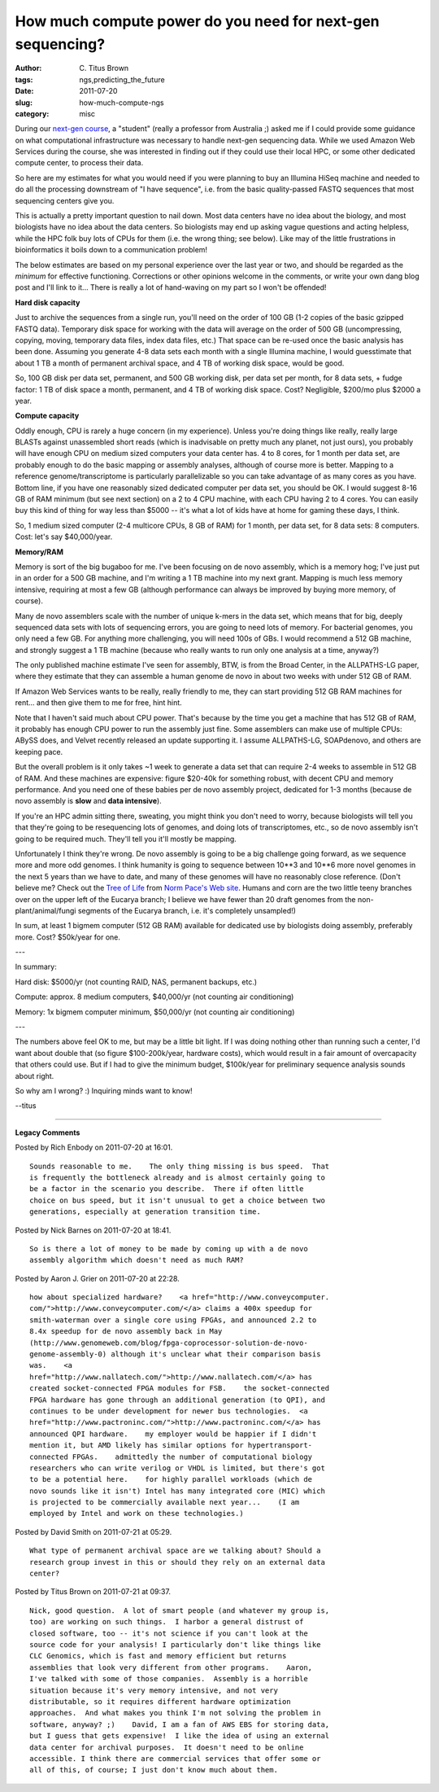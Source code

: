 How much compute power do you need for next-gen sequencing?
###########################################################

:author: C\. Titus Brown
:tags: ngs,predicting_the_future
:date: 2011-07-20
:slug: how-much-compute-ngs
:category: misc


During our `next-gen course
<http://ivory.idyll.org/blog/jun-11/ngs-2011>`__, a "student" (really
a professor from Australia ;) asked me if I could provide some
guidance on what computational infrastructure was necessary to handle
next-gen sequencing data.  While we used Amazon Web Services during
the course, she was interested in finding out if they could use their
local HPC, or some other dedicated compute center, to process their
data.

So here are my estimates for what you would need if you were planning
to buy an Illumina HiSeq machine and needed to do all the processing
downstream of "I have sequence", i.e. from the basic quality-passed
FASTQ sequences that most sequencing centers give you.

This is actually a pretty important question to nail down.  Most data
centers have no idea about the biology, and most biologists have no
idea about the data centers.  So biologists may end up asking vague
questions and acting helpless, while the HPC folk buy lots of CPUs for
them (i.e. the wrong thing; see below).  Like may of the little
frustrations in bioinformatics it boils down to a communication
problem!

The below estimates are based on my personal experience over the last
year or two, and should be regarded as the *minimum* for effective
functioning.  Corrections or other opinions welcome in the comments,
or write your own dang blog post and I'll link to it... There is really
a lot of hand-waving on my part so I won't be offended!

**Hard disk capacity**

Just to archive the sequences from a single run, you'll need on the
order of 100 GB (1-2 copies of the basic gzipped FASTQ data).
Temporary disk space for working with the data will average on the
order of 500 GB (uncompressing, copying, moving, temporary data files,
index data files, etc.)  That space can be re-used once the basic
analysis has been done.  Assuming you generate 4-8 data sets each month
with a single Illumina machine, I would guesstimate that about 1 TB
a month of permanent archival space, and 4 TB of working disk space,
would be good.

So, 100 GB disk per data set, permanent, and 500 GB working disk, 
per data set per month, for 8 data sets, + fudge factor: 1 TB of
disk space a month, permanent, and 4 TB of working disk space.
Cost?  Negligible, $200/mo plus $2000 a year.

**Compute capacity**

Oddly enough, CPU is rarely a huge concern (in my experience).  Unless
you're doing things like really, really large BLASTs against
unassembled short reads (which is inadvisable on pretty much any
planet, not just ours), you probably will have enough CPU on medium
sized computers your data center has.  4 to 8 cores, for 1 month per
data set, are probably enough to do the basic mapping or assembly
analyses, although of course more is better.  Mapping to a reference
genome/transcriptome is particularly parallelizable so you can take
advantage of as many cores as you have.  Bottom line, if you have one
reasonably sized dedicated computer per data set, you should be OK.  I
would suggest 8-16 GB of RAM minimum (but see next section) on a 2 to
4 CPU machine, with each CPU having 2 to 4 cores.  You can easily buy
this kind of thing for way less than $5000 -- it's what a lot of kids
have at home for gaming these days, I think.

So, 1 medium sized computer (2-4 multicore CPUs, 8 GB of RAM) for 1
month, per data set, for 8 data sets: 8 computers. Cost: let's say
$40,000/year.

**Memory/RAM**

Memory is sort of the big bugaboo for me.  I've been focusing on de
novo assembly, which is a memory hog; I've just put in an order for a
500 GB machine, and I'm writing a 1 TB machine into my next grant.
Mapping is much less memory intensive, requiring at most a few GB
(although performance can always be improved by buying more memory, of
course).

Many de novo assemblers scale with the number of unique k-mers in the
data set, which means that for big, deeply sequenced data sets with
lots of sequencing errors, you are going to need lots of memory.  For
bacterial genomes, you only need a few GB.  For anything more
challenging, you will need 100s of GBs.  I would recommend a 512 GB
machine, and strongly suggest a 1 TB machine (because who really wants
to run only one analysis at a time, anyway?)

The only published machine estimate I've seen for assembly, BTW, is
from the Broad Center, in the ALLPATHS-LG paper, where they estimate
that they can assemble a human genome de novo in about two weeks with
under 512 GB of RAM.

If Amazon Web Services wants to be really, really friendly to me, they
can start providing 512 GB RAM machines for rent... and then give them
to me for free, hint hint.

Note that I haven't said much about CPU power.  That's because by the
time you get a machine that has 512 GB of RAM, it probably has enough
CPU power to run the assembly just fine.  Some assemblers can make use
of multiple CPUs: ABySS does, and Velvet recently released an update
supporting it.  I assume ALLPATHS-LG, SOAPdenovo, and others are
keeping pace.

But the overall problem is it only takes ~1 week to generate a data
set that can require 2-4 weeks to assemble in 512 GB of RAM.  And
these machines are expensive: figure $20-40k for something robust,
with decent CPU and memory performance.  And you need one of these
babies per de novo assembly project, dedicated for 1-3 months (because
de novo assembly is **slow** and **data intensive**).

If you're an HPC admin sitting there, sweating, you might think you
don't need to worry, because biologists will tell you that they're
going to be resequencing lots of genomes, and doing lots of
transcriptomes, etc., so de novo assembly isn't going to be required
much.  They'll tell you it'll mostly be mapping.

Unfortunately I think they're wrong.  De novo assembly is going to be
a big challenge going forward, as we sequence more and more odd
genomes.  I think humanity is going to sequence between 10**3 and
10**6 more novel genomes in the next 5 years than we have to date, and
many of these genomes will have no reasonably close reference.  (Don't
believe me?  Check out the `Tree of Life
<http://pacelab.colorado.edu/images/Big_Tree_Bold_Letters_white.png>`_
from `Norm Pace's Web site <http://pacelab.colorado.edu/>`__.  Humans
and corn are the two little teeny branches over on the upper left of
the Eucarya branch; I believe we have fewer than 20 draft genomes from
the non-plant/animal/fungi segments of the Eucarya branch, i.e. it's
completely unsampled!)

In sum, at least 1 bigmem computer (512 GB RAM) available for dedicated
use by biologists doing assembly, preferably more.  Cost?  $50k/year
for one.

---

In summary:

Hard disk: $5000/yr (not counting RAID, NAS, permanent backups, etc.)

Compute: approx. 8 medium computers, $40,000/yr (not counting air conditioning)

Memory: 1x bigmem computer minimum, $50,000/yr (not counting air conditioning)

---

The numbers above feel OK to me, but may be a little bit light.  If I
was doing nothing other than running such a center, I'd want about
double that (so figure $100-200k/year, hardware costs), which would result
in a fair amount of overcapacity that others could use.  But if I had to
give the minimum budget, $100k/year for preliminary sequence analysis sounds
about right.

So why am I wrong? :)  Inquiring minds want to know!

--titus


----

**Legacy Comments**


Posted by Rich Enbody on 2011-07-20 at 16:01. 

::

   Sounds reasonable to me.    The only thing missing is bus speed.  That
   is frequently the bottleneck already and is almost certainly going to
   be a factor in the scenario you describe.  There if often little
   choice on bus speed, but it isn't unusual to get a choice between two
   generations, especially at generation transition time.


Posted by Nick Barnes on 2011-07-20 at 18:41. 

::

   So is there a lot of money to be made by coming up with a de novo
   assembly algorithm which doesn't need as much RAM?


Posted by Aaron J. Grier on 2011-07-20 at 22:28. 

::

   how about specialized hardware?    <a href="http://www.conveycomputer.
   com/">http://www.conveycomputer.com/</a> claims a 400x speedup for
   smith-waterman over a single core using FPGAs, and announced 2.2 to
   8.4x speedup for de novo assembly back in May
   (http://www.genomeweb.com/blog/fpga-coprocessor-solution-de-novo-
   genome-assembly-0) although it's unclear what their comparison basis
   was.    <a
   href="http://www.nallatech.com/">http://www.nallatech.com/</a> has
   created socket-connected FPGA modules for FSB.    the socket-connected
   FPGA hardware has gone through an additional generation (to QPI), and
   continues to be under development for newer bus technologies.  <a
   href="http://www.pactroninc.com/">http://www.pactroninc.com/</a> has
   announced QPI hardware.    my employer would be happier if I didn't
   mention it, but AMD likely has similar options for hypertransport-
   connected FPGAs.    admittedly the number of computational biology
   researchers who can write verilog or VHDL is limited, but there's got
   to be a potential here.    for highly parallel workloads (which de
   novo sounds like it isn't) Intel has many integrated core (MIC) which
   is projected to be commercially available next year...    (I am
   employed by Intel and work on these technologies.)


Posted by David Smith on 2011-07-21 at 05:29. 

::

   What type of permanent archival space are we talking about? Should a
   research group invest in this or should they rely on an external data
   center?


Posted by Titus Brown on 2011-07-21 at 09:37. 

::

   Nick, good question.  A lot of smart people (and whatever my group is,
   too) are working on such things.  I harbor a general distrust of
   closed software, too -- it's not science if you can't look at the
   source code for your analysis! I particularly don't like things like
   CLC Genomics, which is fast and memory efficient but returns
   assemblies that look very different from other programs.    Aaron,
   I've talked with some of those companies.  Assembly is a horrible
   situation because it's very memory intensive, and not very
   distributable, so it requires different hardware optimization
   approaches.  And what makes you think I'm not solving the problem in
   software, anyway? ;)    David, I am a fan of AWS EBS for storing data,
   but I guess that gets expensive!  I like the idea of using an external
   data center for archival purposes.  It doesn't need to be online
   accessible. I think there are commercial services that offer some or
   all of this, of course; I just don't know much about them.

